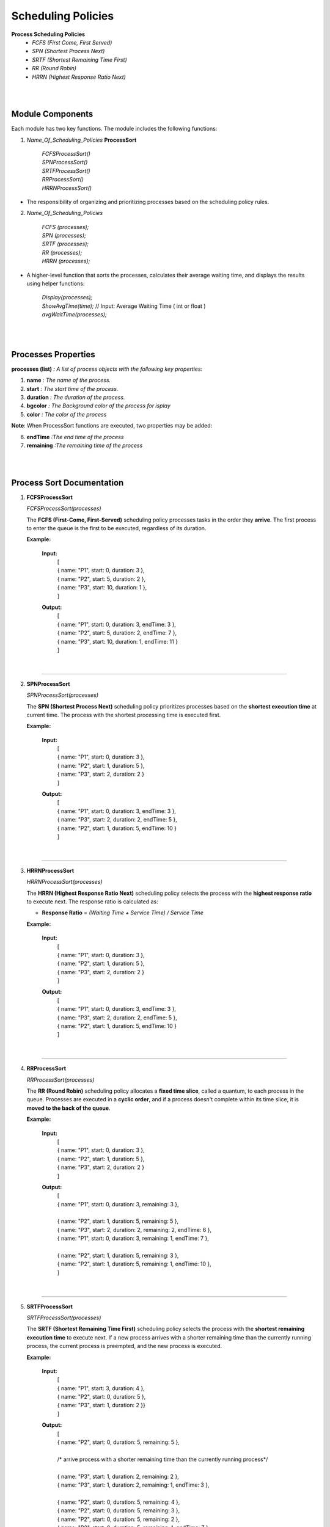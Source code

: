 Scheduling Policies
======================

**Process Scheduling Policies**  
    *  `FCFS (First Come, First Served)`  
    *  `SPN (Shortest Process Next)`  
    *  `SRTF (Shortest Remaining Time First)`  
    *  `RR (Round Robin)`  
    *  `HRRN (Highest Response Ratio Next)`   


|
|

Module Components
-----------------

Each module has two key functions. The module includes the following functions:

1. `Name_Of_Scheduling_Policies` **ProcessSort**

    |   `FCFSProcessSort()`
    |   `SPNProcessSort()`
    |   `SRTFProcessSort()` 
    |   `RRProcessSort()` 
    |   `HRRNProcessSort()` 

* The responsibility of organizing and prioritizing processes based on the scheduling policy rules.

2. `Name_Of_Scheduling_Policies`

    |   `FCFS (processes);`
    |   `SPN (processes);`
    |   `SRTF (processes);` 
    |   `RR (processes);` 
    |   `HRRN (processes);`

*  A higher-level function that sorts the processes, calculates their average waiting time, and displays the results using helper functions:

    |   `Display(processes);` 
    |   `ShowAvgTime(time);` // Input: Average Waiting Time ( int or float )
    |   `avgWaitTime(processes);` 

|
|

Processes Properties
--------------------


**processes (list)** `: A list of process objects with the following key properties:`

1.  **name** `: The name of the process.`
2.  **start** `: The start time of the process.`
3.  **duration** `: The duration of the process.`
4.  **bgcolor** `: The Background color of the process for isplay` 
5.  **color** `: The color of the process`

**Note**: When  ProcessSort functions are executed, two properties may be added:

6. **endTime** `:The end time of the process`
7. **remaining** `:The remaining time of the process`

|
|

Process Sort Documentation
--------------------------

1.  **FCFSProcessSort**


    `FCFSProcessSort(processes)`

    The **FCFS (First-Come, First-Served)** scheduling policy processes tasks in the order they **arrive**. The first process to enter the queue is the first to be executed, regardless of its duration.

    **Example:**

    
        **Input:**
              | [
              | { name: "P1", start: 0, duration: 3 },
              | { name: "P2", start: 5, duration: 2 },
              | { name: "P3", start: 10, duration: 1 },
              | ]     
        **Output:**
              | [
              | { name: "P1", start: 0, duration: 3, endTime: 3 },
              | { name: "P2", start: 5, duration: 2, endTime: 7 },
              | { name: "P3", start: 10, duration: 1, endTime: 11 }
              | ]

|

--------------------------------------------------------------------------

2.  **SPNProcessSort**


    `SPNProcessSort(processes)`

    The **SPN (Shortest Process Next)** scheduling policy prioritizes processes based on the **shortest execution time** at current time. The process with the shortest processing time is executed first.

    **Example:**

    
        **Input:**
              | [
              | { name: "P1", start: 0, duration: 3 },
              | { name: "P2", start: 1, duration: 5 },
              | { name: "P3", start: 2, duration: 2 }
              | ]     
        **Output:**
              | [
              | { name: "P1", start: 0, duration: 3, endTime: 3 },
              | { name: "P3", start: 2, duration: 2, endTime: 5 },
              | { name: "P2", start: 1, duration: 5, endTime: 10 }
              | ]

|

---------------------------------------------------------------

3.  **HRRNProcessSort**


    `HRRNProcessSort(processes)`

    The **HRRN (Highest Response Ratio Next)** scheduling policy selects the process with the **highest response ratio** to execute next. The response ratio is calculated as:
    
    * **Response Ratio** = `(Waiting Time + Service Time) / Service Time`


    **Example:**

    
        **Input:**
              | [
              | { name: "P1", start: 0, duration: 3 },
              | { name: "P2", start: 1, duration: 5 },
              | { name: "P3", start: 2, duration: 2 }
              | ]     
        **Output:**
              | [
              | { name: "P1", start: 0, duration: 3, endTime: 3 },
              | { name: "P3", start: 2, duration: 2, endTime: 5 },
              | { name: "P2", start: 1, duration: 5, endTime: 10 }
              | ]

|

---------------------------------------------------------------

4.  **RRProcessSort**


    `RRProcessSort(processes)`

    The **RR (Round Robin)** scheduling policy allocates a **fixed time slice**, called a quantum, to each process in the queue. Processes are executed in a **cyclic order**, and if a process doesn't complete within its time slice, it is **moved to the back of the queue**.

    **Example:**

    
        **Input:**
              | [
              | { name: "P1", start: 0, duration: 3 },
              | { name: "P2", start: 1, duration: 5 },
              | { name: "P3", start: 2, duration: 2 }
              | ]     
        **Output:**
              | [
              | { name: "P1", start: 0, duration: 3, remaining: 3 },
              |
              | { name: "P2", start: 1, duration: 5, remaining: 5 },
              | { name: "P3", start: 2, duration: 2, remaining: 2, endTime: 6 },
              | { name: "P1", start: 0, duration: 3, remaining: 1, endTime: 7 },
              | 
              | { name: "P2", start: 1, duration: 5, remaining: 3 },
              | { name: "P2", start: 1, duration: 5, remaining: 1, endTime: 10 },
              | ]

|

---------------------------------------------------------------

5.  **SRTFProcessSort**


    `SRTFProcessSort(processes)`

    The **SRTF (Shortest Remaining Time First)** scheduling policy selects the process with the **shortest remaining execution time** to execute next. If a new process arrives with a shorter remaining time than the currently running process, the current process is preempted, and the new process is executed.
    
    **Example:**

    
        **Input:**
              | [
              | { name: "P1", start: 3, duration: 4 },
              | { name: "P2", start: 0, duration: 5 },
              | { name: "P3", start: 1, duration: 2 }}
              | ]     
        **Output:**
              | [
              | { name: "P2", start: 0, duration: 5, remaining: 5 },
              |
              | /* arrive process with a shorter remaining time than the currently running process*/
              |
              | { name: "P3", start: 1, duration: 2, remaining: 2 },
              | { name: "P3", start: 1, duration: 2, remaining: 1, endTime: 3 },
              | 
              | { name: "P2", start: 0, duration: 5, remaining: 4 },
              | { name: "P2", start: 0, duration: 5, remaining: 3 },
              | { name: "P2", start: 0, duration: 5, remaining: 2 },
              | { name: "P2", start: 0, duration: 5, remaining: 1, endTime: 7 },
              | 
              | { name: "P1", start: 3, duration: 4, remaining: 4 },
              | { name: "P1", start: 3, duration: 4, remaining: 3 },
              | { name: "P1", start: 3, duration: 4, remaining: 2 },
              | { name: "P1", start: 3, duration: 4, remaining: 1, endTime: 11 },
              | ]

|

Diagram
-----------------------

* All structure of modules are the same :

.. image:: Diagrams/FCFS.drawio.svg
